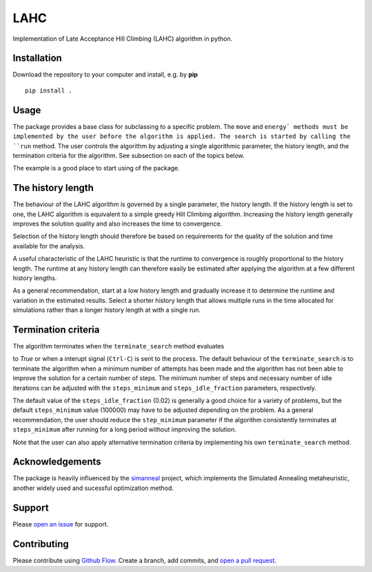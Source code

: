 LAHC
====

Implementation of Late Acceptance Hill Climbing (LAHC) algorithm in
python.


Installation
------------

Download the repository to your computer and install, e.g. by **pip**
::
    pip install .


Usage
-----

The package provides a base class for subclassing to a specific
problem. The ``move`` and ``energy` methods must be implemented by the
user before the algorithm is applied. The search is started by calling
the ``run`` method. The user controls the algorithm by adjusting a
single algorithmic parameter, the history length, and the termination
criteria for the algorithm. See subsection on each of the topics below.

The example is a good place to start using of the package.


The history length
------------------

The behaviour of the LAHC algorithm is governed by a single parameter,
the history length. If the history length is set to one, the LAHC
algorithm is equivalent to a simple greedy Hill Climbing
algorithm. Increasing the history length generally improves the
solution quality and also increases the time to convergence.

Selection of the history length should therefore be based on
requirements for the quality of the solution and time available for
the analysis.

A useful characteristic of the LAHC heuristic is that the runtime to
convergence is roughly proportional to the history length. The runtime
at any history length can therefore easily be estimated after applying
the algorithm at a few different history lengths.

As a general recommendation, start at a low history length and
gradually increase it to determine the runtime and variation in the
estimated results. Select a shorter history length that allows
multiple runs in the time allocated for simulations rather than a
longer history length at with a single run.


Termination criteria
--------------------

The algorithm terminates when the ``terminate_search`` method evaluates

to `True` or when a interupt signal (``Ctrl-C``) is sent to the process.
The default behaviour of the ``terminate_search`` is to terminate the
algorithm when a minimum number of attempts has been made and the
algorithm has not been able to improve the solution for a certain
number of steps. The minimum number of steps and necessary number of
idle iterations can be adjusted with the ``steps_minimum`` and
``steps_idle_fraction`` parameters, respectively.

The default value of the ``steps_idle_fraction`` (0.02) is generally a
good choice for a variety of problems, but the default ``steps_minimum``
value (100000) may have to be adjusted depending on the problem. As a
general recommendation, the user should reduce the ``step_minimum``
parameter if the algorithm consistently terminates at ``steps_minimum``
after running for a long period without improving the solution.

Note that the user can also apply alternative termination criteria by
implementing his own ``terminate_search`` method.


Acknowledgements
----------------

The package is heavily influenced by the
`simanneal <https://github.com/perrygeo/simanneal>`_ project, which
implements the Simulated Annealing metaheuristic, another widely used
and sucessful optimization method.


Support
-------

Please `open an issue <https://github.com/Gunnstein/lahc/issues/new>`_ for support.


Contributing
------------

Please contribute using `Github Flow
<https://guides.github.com/introduction/flow/>`_.
Create a branch, add commits, and
`open a pull request <https://github.com/Gunnstein/lahc/compare/>`_.

